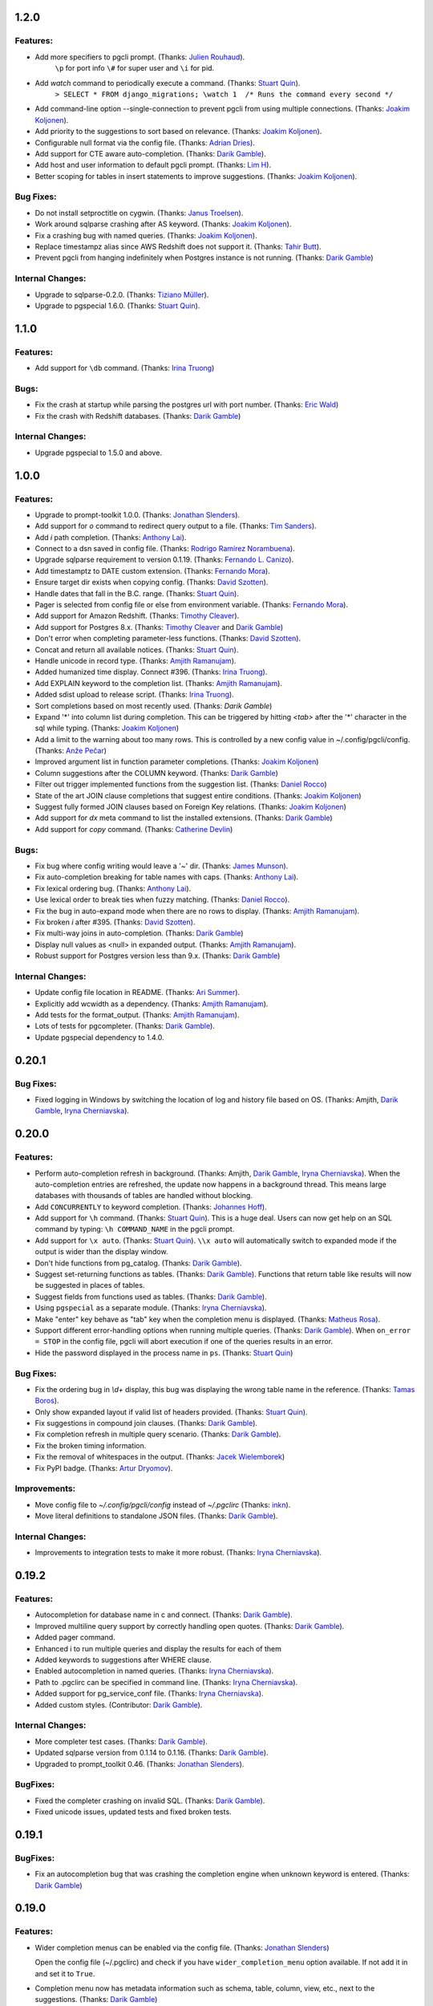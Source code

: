 1.2.0
=====

Features:
---------

* Add more specifiers to pgcli prompt. (Thanks: `Julien Rouhaud`_).
   ``\p`` for port info ``\#`` for super user and ``\i`` for pid.
* Add `\watch` command to periodically execute a command. (Thanks: `Stuart Quin`_).
    ``> SELECT * FROM django_migrations; \watch 1  /* Runs the command every second */``
* Add command-line option --single-connection to prevent pgcli from using multiple connections. (Thanks: `Joakim Koljonen`_).
* Add priority to the suggestions to sort based on relevance. (Thanks: `Joakim Koljonen`_).
* Configurable null format via the config file. (Thanks: `Adrian Dries`_).
* Add support for CTE aware auto-completion. (Thanks: `Darik Gamble`_).
* Add host and user information to default pgcli prompt. (Thanks: `Lim H`_).
* Better scoping for tables in insert statements to improve suggestions. (Thanks: `Joakim Koljonen`_).

Bug Fixes:
----------

* Do not install setproctitle on cygwin. (Thanks: `Janus Troelsen`_).
* Work around sqlparse crashing after AS keyword. (Thanks: `Joakim Koljonen`_).
* Fix a crashing bug with named queries. (Thanks: `Joakim Koljonen`_).
* Replace  timestampz alias since AWS Redshift does not support it. (Thanks: `Tahir Butt`_).
* Prevent pgcli from hanging indefinitely when Postgres instance is not running. (Thanks: `Darik Gamble`_)

Internal Changes:
-----------------

* Upgrade to sqlparse-0.2.0. (Thanks: `Tiziano Müller`_).
* Upgrade to pgspecial 1.6.0. (Thanks: `Stuart Quin`_).


1.1.0
=====

Features:
---------

* Add support for ``\db`` command. (Thanks: `Irina Truong`_)

Bugs:
-----

* Fix the crash at startup while parsing the postgres url with port number. (Thanks: `Eric Wald`_)
* Fix the crash with Redshift databases. (Thanks: `Darik Gamble`_)

Internal Changes:
-----------------

* Upgrade pgspecial to 1.5.0 and above.

1.0.0
=====

Features:
---------

* Upgrade to prompt-toolkit 1.0.0. (Thanks: `Jonathan Slenders`_).
* Add support for `\o` command to redirect query output to a file. (Thanks: `Tim Sanders`_).
* Add `\i` path completion. (Thanks: `Anthony Lai`_).
* Connect to a dsn saved in config file. (Thanks: `Rodrigo Ramírez Norambuena`_).
* Upgrade sqlparse requirement to version 0.1.19. (Thanks: `Fernando L. Canizo`_).
* Add timestamptz to DATE custom extension. (Thanks: `Fernando Mora`_).
* Ensure target dir exists when copying config. (Thanks: `David Szotten`_).
* Handle dates that fall in the B.C. range. (Thanks: `Stuart Quin`_).
* Pager is selected from config file or else from environment variable. (Thanks: `Fernando Mora`_).
* Add support for Amazon Redshift. (Thanks: `Timothy Cleaver`_).
* Add support for Postgres 8.x. (Thanks: `Timothy Cleaver`_ and `Darik Gamble`_)
* Don't error when completing parameter-less functions. (Thanks: `David Szotten`_).
* Concat and return all available notices. (Thanks: `Stuart Quin`_).
* Handle unicode in record type. (Thanks: `Amjith Ramanujam`_).
* Added humanized time display. Connect #396. (Thanks: `Irina Truong`_).
* Add EXPLAIN keyword to the completion list. (Thanks: `Amjith Ramanujam`_).
* Added sdist upload to release script. (Thanks: `Irina Truong`_).
* Sort completions based on most recently used. (Thanks: `Darik Gamble`)
* Expand '*' into column list during completion. This can be triggered by hitting `<tab>` after the '*' character in the sql while typing. (Thanks: `Joakim Koljonen`_)
* Add a limit to the warning about too many rows. This is controlled by a new config value in ~/.config/pgcli/config. (Thanks: `Anže Pečar`_)
* Improved argument list in function parameter completions. (Thanks: `Joakim Koljonen`_)
* Column suggestions after the COLUMN keyword. (Thanks: `Darik Gamble`_)
* Filter out trigger implemented functions from the suggestion list. (Thanks: `Daniel Rocco`_)
* State of the art JOIN clause completions that suggest entire conditions. (Thanks: `Joakim Koljonen`_)
* Suggest fully formed JOIN clauses based on Foreign Key relations. (Thanks: `Joakim Koljonen`_)
* Add support for `\dx` meta command to list the installed extensions. (Thanks: `Darik Gamble`_)
* Add support for `\copy` command. (Thanks: `Catherine Devlin`_)

Bugs:
-----

* Fix bug where config writing would leave a '~' dir. (Thanks: `James Munson`_).
* Fix auto-completion breaking for table names with caps. (Thanks: `Anthony Lai`_).
* Fix lexical ordering bug. (Thanks: `Anthony Lai`_).
* Use lexical order to break ties when fuzzy matching. (Thanks: `Daniel Rocco`_).
* Fix the bug in auto-expand mode when there are no rows to display. (Thanks: `Amjith Ramanujam`_).
* Fix broken `\i` after #395. (Thanks: `David Szotten`_).
* Fix multi-way joins in auto-completion. (Thanks: `Darik Gamble`_)
* Display null values as <null> in expanded output. (Thanks: `Amjith Ramanujam`_).
* Robust support for Postgres version less than 9.x. (Thanks: `Darik Gamble`_)

Internal Changes:
-----------------

* Update config file location in README. (Thanks: `Ari Summer`_).
* Explicitly add wcwidth as a dependency. (Thanks: `Amjith Ramanujam`_).
* Add tests for the format_output. (Thanks: `Amjith Ramanujam`_).
* Lots of tests for pgcompleter. (Thanks: `Darik Gamble`_).
* Update pgspecial dependency to 1.4.0.


0.20.1
======

Bug Fixes:
----------
* Fixed logging in Windows by switching the location of log and history file based on OS. (Thanks: Amjith, `Darik Gamble`_, `Iryna Cherniavska`_).

0.20.0
======

Features:
---------
* Perform auto-completion refresh in background. (Thanks: Amjith, `Darik Gamble`_, `Iryna Cherniavska`_).
  When the auto-completion entries are refreshed, the update now happens in a
  background thread. This means large databases with thousands of tables are
  handled without blocking.
* Add ``CONCURRENTLY`` to keyword completion. (Thanks: `Johannes Hoff`_).
* Add support for ``\h`` command. (Thanks: `Stuart Quin`_).
  This is a huge deal. Users can now get help on an SQL command by typing:
  ``\h COMMAND_NAME`` in the pgcli prompt.
* Add support for ``\x auto``. (Thanks: `Stuart Quin`_).
  ``\\x auto`` will automatically switch to expanded mode if the output is wider
  than the display window.
* Don't hide functions from pg_catalog. (Thanks: `Darik Gamble`_).
* Suggest set-returning functions as tables. (Thanks: `Darik Gamble`_).
  Functions that return table like results will now be suggested in places of tables. 
* Suggest fields from functions used as tables. (Thanks: `Darik Gamble`_).
* Using ``pgspecial`` as a separate module. (Thanks: `Iryna Cherniavska`_).
* Make "enter" key behave as "tab" key when the completion menu is displayed. (Thanks: `Matheus Rosa`_).
* Support different error-handling options when running multiple queries. (Thanks: `Darik Gamble`_).
  When ``on_error = STOP`` in the config file, pgcli will abort execution if one of the queries results in an error. 
* Hide the password displayed in the process name in ``ps``. (Thanks: `Stuart Quin`_)

Bug Fixes:
----------
* Fix the ordering bug in `\\d+` display, this bug was displaying the wrong table name in the reference. (Thanks: `Tamas Boros`_).
* Only show expanded layout if valid list of headers provided. (Thanks: `Stuart Quin`_).
* Fix suggestions in compound join clauses. (Thanks: `Darik Gamble`_).
* Fix completion refresh in multiple query scenario. (Thanks: `Darik Gamble`_).
* Fix the broken timing information.
* Fix the removal of whitespaces in the output. (Thanks: `Jacek Wielemborek`_)
* Fix PyPI badge. (Thanks: `Artur Dryomov`_).

Improvements:
-------------
* Move config file to `~/.config/pgcli/config` instead of `~/.pgclirc` (Thanks: `inkn`_).
* Move literal definitions to standalone JSON files. (Thanks: `Darik Gamble`_).

Internal Changes:
-----------------
* Improvements to integration tests to make it more robust. (Thanks: `Iryna Cherniavska`_).

0.19.2
======

Features:
---------

* Autocompletion for database name in \c and \connect. (Thanks: `Darik Gamble`_).
* Improved multiline query support by correctly handling open quotes. (Thanks: `Darik Gamble`_).
* Added \pager command.
* Enhanced \i to run multiple queries and display the results for each of them
* Added keywords to suggestions after WHERE clause.
* Enabled autocompletion in named queries. (Thanks: `Iryna Cherniavska`_).
* Path to .pgclirc can be specified in command line. (Thanks: `Iryna Cherniavska`_).
* Added support for pg_service_conf file. (Thanks: `Iryna Cherniavska`_).
* Added custom styles. (Contributor: `Darik Gamble`_).

Internal Changes:
-----------------

* More completer test cases. (Thanks: `Darik Gamble`_).
* Updated sqlparse version from 0.1.14 to 0.1.16. (Thanks: `Darik Gamble`_).
* Upgraded to prompt_toolkit 0.46. (Thanks: `Jonathan Slenders`_).

BugFixes:
---------
* Fixed the completer crashing on invalid SQL. (Thanks: `Darik Gamble`_).
* Fixed unicode issues, updated tests and fixed broken tests.

0.19.1
======

BugFixes:
---------

* Fix an autocompletion bug that was crashing the completion engine when unknown keyword is entered. (Thanks: `Darik Gamble`_)

0.19.0
======

Features:
---------

* Wider completion menus can be enabled via the config file. (Thanks: `Jonathan Slenders`_)

  Open the config file (~/.pgclirc) and check if you have
  ``wider_completion_menu`` option available. If not add it in and set it to
  ``True``.

* Completion menu now has metadata information such as schema, table, column, view, etc., next to the suggestions. (Thanks: `Darik Gamble`_)
* Customizable history file location via config file. (Thanks: `Çağatay Yüksel`_)

  Add this line to your config file (~/.pgclirc) to customize where to store the history file. 

::

  history_file = /path/to/history/file

* Add support for running queries from a file using ``\i`` special command. (Thanks: `Michael Kaminsky`_)

BugFixes:
---------

* Always use utf-8 for database encoding regardless of the default encoding used by the database.
* Fix for None dereference on ``\d schemaname.`` with sequence. (Thanks: `Nathan Jhaveri`_)
* Fix a crashing bug in the autocompletion engine for some ``JOIN`` queries.
* Handle KeyboardInterrupt in pager and not quit pgcli as a consequence.

Internal Changes:
-----------------

* Added more behaviorial tests (Thanks: `Iryna Cherniavska`_)
* Added code coverage to the tests. (Thanks: `Iryna Cherniavska`_)
* Run behaviorial tests as part of TravisCI (Thanks: `Iryna Cherniavska`_)
* Upgraded prompt_toolkit version to 0.45 (Thanks: `Jonathan Slenders`_)
* Update the minumum required version of click to 4.1.

0.18.0
======

Features:
---------

* Add fuzzy matching for the table names and column names. 

  Matching very long table/column names are now easier with fuzzy matching. The
  fuzzy match works like the fuzzy open in SublimeText or Vim's Ctrl-P plugin. 

  eg: Typing ``djmv`` will match `django_migration_views` since it is able to
  match parts of the input to the full table name.

* Change the timing information to seconds. 
  
  The ``Command Time`` and ``Format Time`` are now displayed in seconds instead
  of a unitless number displayed in scientific notation.

* Support for named queries (favorite queries). (Thanks: `Brett Atoms`_)

  Frequently typed queries can now be saved and recalled using a name using
  newly added special commands (``\n[+]``, ``\ns``, ``\nd``).

  eg: 

::

    # Save a query
    pgcli> \ns simple select * from foo
    saved

    # List all saved queries
    pgcli> \n+

    # Execute a saved query
    pgcli> \n simple

    # Delete a saved query
    pgcli> \nd simple

* Pasting queries into the pgcli repl is orders of magnitude faster. (Thanks: `Jonathan Slenders`_)

* Add support for PGPASSWORD environment variable to pass the password for the
  postgres database. (Thanks: `Iryna Cherniavska`_)

* Add the ability to manually refresh autocompletions by typing ``\#`` or
  ``\refresh``. This is useful if the database was updated by an external means
  and you'd like to refresh the auto-completions to pick up the new change.

Bug Fixes:
----------

* Fix an error when running ``\d table_name`` when running on a table with rules. (Thanks: `Ali Kargın`_)
* Fix a pgcli crash when entering non-ascii characters in Windows. (Thanks: `Darik Gamble`_, `Jonathan Slenders`_)
* Faster rendering of expanded mode output by making the horizontal separator a fixed length string. 
* Completion suggestions for the ``\c`` command are not auto-escaped by default. 

Internal Changes:
-----------------

* Complete refactor of handling the back-slash commands. 
* Upgrade prompt_toolkit to 0.42. (Thanks: `Jonathan Slenders`_)
* Change the config file management to use ConfigObj.(Thanks: `Brett Atoms`_)
* Add integration tests using ``behave``. (Thanks: `Iryna Cherniavska`_)
 
0.17.0
======

Features:
---------

* Add support for auto-completing view names. (Thanks: `Darik Gamble`_)
* Add support for building RPM and DEB packages. (Thanks: dp_)
* Add subsequence matching for completion. (Thanks: `Daniel Rocco`_)
  Previously completions only matched a table name if it started with the
  partially typed word. Now completions will match even if the partially typed
  word is in the middle of a suggestion.
  eg: When you type 'mig', 'django_migrations' will be suggested. 
* Completion for built-in tables and temporary tables are suggested after entering a prefix of ``pg_``. (Thanks: `Darik Gamble`_)
* Add place holder doc strings for special commands that are planned for implementation. (Thanks: `Iryna Cherniavska`_)
* Updated version of prompt_toolkit, now matching braces are highlighted. (Thanks: `Jonathan Slenders`)
* Added support of ``\\e`` command. Queries can be edited in an external editor. (Thanks: `Iryna Cherniavska`_)
  eg: When you type ``SELECT * FROM \e`` it will be opened in an external editor.
* Add special command ``\dT`` to show datatypes. (Thanks: `Darik Gamble`_)
* Add auto-completion support for datatypes in CREATE, SELECT etc. (Thanks: `Darik Gamble`_) 
* Improve the auto-completion in WHERE clause with logical operators. (Thanks: `Darik Gamble`_)
* 

Bug Fixes:
----------

* Fix the table formatting while printing multi-byte characters (Chinese, Japanese etc). (Thanks: `蔡佳男`_)
* Fix a crash when pg_catalog was present in search path. (Thanks: `Darik Gamble`_)
* Fixed a bug that broke `\\e` when prompt_tookit was updated. (Thanks: `François Pietka`_)
* Fix the display of triggers as shown in the ``\d`` output. (Thanks: `Dimitar Roustchev`_)
* Fix broken auto-completion for INNER JOIN, LEFT JOIN etc. (Thanks: `Darik Gamble`_)
* Fix incorrect super() calls in pgbuffer, pgtoolbar and pgcompleter. No change in functionality but protects against future problems. (Thanks: `Daniel Rocco`_)
* Add missing schema completion for CREATE and DROP statements. (Thanks: `Darik Gamble`_)
* Minor fixes around cursor cleanup.

0.16.3
======

Bug Fixes:
----------
* Add more SQL keywords for auto-complete suggestion.
* Messages raised as part of stored procedures are no longer ignored.
* Use postgres flavored syntax highlighting instead of generic ANSI SQL.

0.16.2
======

Bug Fixes:
----------
* Fix a bug where the schema qualifier was ignored by the auto-completion.
  As a result the suggestions for tables vs functions are cleaner. (Thanks: `Darik Gamble`_)
* Remove scientific notation when formatting large numbers. (Thanks: `Daniel Rocco`_)
* Add the FUNCTION keyword to auto-completion.
* Display NULL values as <null> instead of empty strings. 
* Fix the completion refresh when ``\connect`` is executed.

0.16.1
======

Bug Fixes:
----------
* Fix unicode issues with hstore.
* Fix a silent error when database is changed using \\c.

0.16.0
======

Features:
---------
* Add \ds special command to show sequences. 
* Add Vi mode for keybindings. This can be enabled by adding 'vi = True' in ~/.pgclirc. (Thanks: `Jay Zeng`_)
* Add a -v/--version flag to pgcli.
* Add completion for TEMPLATE keyword and smart-completion for 
  'CREATE DATABASE blah WITH TEMPLATE <tab>'. (Thanks: `Daniel Rocco`_)
* Add custom decoders to json/jsonb to emulate the behavior of psql. This
  removes the unicode prefix (eg: u'Éowyn') in the output. (Thanks: `Daniel Rocco`_)
* Add \df special command to show functions. (Thanks: `Darik Gamble`_)
* Make suggestions for special commands smarter. eg: \dn - only suggests schemas. (Thanks: `Darik Gamble`_)
* Print out the version and other meta info about pgcli at startup.

Bug Fixes:
----------
* Fix a rare crash caused by adding new schemas to a database. (Thanks: `Darik Gamble`_)
* Make \dt command honor the explicit schema specified in the arg. (Thanks: `Darik Gamble`_)
* Print BIGSERIAL type as Integer instead of Float.
* Show completions for special commands at the beginning of a statement. (Thanks: `Daniel Rocco`_)
* Allow special commands to work in a multi-statement case where multiple sql
  statements are separated by semi-colon in the same line. 

0.15.4
======
* Dummy version to replace accidental PyPI entry deletion.

0.15.3
======
* Override the LESS options completely instead of appending to it. 

0.15.2
=======
* Revert back to using psycopg2 as the postgres adapter. psycopg2cffi fails for some tests in Python 3. 

0.15.0
=======

Features:
---------
* Add syntax color styles to config.
* Add auto-completion for COPY statements.
* Change Postgres adapter to psycopg2cffi, to make it PyPy compatible. 
  Now pgcli can be run by PyPy.

Bug Fixes:
----------
* Treat boolean values as strings instead of ints.
* Make \di, \dv and \dt to be schema aware. (Thanks: `Darik Gamble`_)
* Make column name display unicode compatible. 

0.14.0
======

Features:
---------
* Add alias completion support to ON keyword. (Thanks: `Iryna Cherniavska`_)
* Add LIMIT keyword to completion. 
* Auto-completion for Postgres schemas. (Thanks: `Darik Gamble`_)
* Better unicode handling for datatypes, dbname and roles. 
* Add \timing command to time the sql commands. 
  This can be set via config file (~/.pgclirc) using `timing = True`.
* Add different table styles for displaying output. 
  This can be changed via config file (~/.pgclirc) using `table_format = fancy_grid`.
* Add confirmation before printing results that have more than 1000 rows. 

Bug Fixes:
----------

* Performance improvements to expanded view display (\x).
* Cast bytea files to text while displaying. (Thanks: `Daniel Rocco`_)
* Added a list of reserved words that should be auto-escaped.
* Auto-completion is now case-insensitive.
* Fix the broken completion for multiple sql statements. (Thanks: `Darik Gamble`_)

0.13.0
======

Features:
---------

* Add -d/--dbname option to the commandline. 
  eg: pgcli -d database
* Add the username as an argument after the database.
  eg: pgcli dbname user

Bug Fixes:
----------
* Fix the crash when \c fails.
* Fix the error thrown by \d when triggers are present.
* Fix broken behavior on \?. (Thanks: `Darik Gamble`_)

0.12.0
======

Features:
---------

* Upgrade to prompt_toolkit version 0.26 (Thanks: https://github.com/macobo) 
  * Adds Ctrl-left/right to move the cursor one word left/right respectively.
  * Internal API changes.
* IPython integration through `ipython-sql`_ (Thanks: `Darik Gamble`_)
  * Add an ipython magic extension to embed pgcli inside ipython. 
  * Results from a pgcli query are sent back to ipython. 
* Multiple sql statments in the same line separated by semi-colon. (Thanks: https://github.com/macobo)

.. _`ipython-sql`: https://github.com/catherinedevlin/ipython-sql

Bug Fixes:
----------

* Fix 'message' attribute not found exception in Python 3. (Thanks: https://github.com/GMLudo)
* Use the database username as the database name instead of defaulting to OS username. (Thanks: https://github.com/fpietka)
* Auto-completion for auto-escaped column/table names.
* Fix i-reverse-search to work in prompt_toolkit version 0.26.

0.11.0
======

Features:
---------

* Add \dn command. (Thanks: https://github.com/CyberDem0n)
* Add \x command. (Thanks: https://github.com/stuartquin)
* Auto-escape special column/table names. (Thanks: https://github.com/qwesda)
* Cancel a command using Ctrl+C. (Thanks: https://github.com/macobo)
* Faster startup by reading all columns and tables in a single query. (Thanks: https://github.com/macobo)
* Improved psql compliance with env vars and password prompting. (Thanks: `Darik Gamble`_)

Bug Fixes:
----------
* Fix the broken behavior of \d+. (Thanks: https://github.com/macobo)
* Fix a crash during auto-completion. (Thanks: https://github.com/Erethon)

Improvements:
-------------
* Faster test runs on TravisCI. (Thanks: https://github.com/macobo)
* Integration tests with Postgres!! (Thanks: https://github.com/macobo)

.. _`Amjith Ramanujam`: https://github.com/amjith
.. _`Darik Gamble`: https://github.com/darikg
.. _`Iryna Cherniavska`: https://github.com/j-bennet
.. _`Daniel Rocco`: https://github.com/drocco007 
.. _`Jay Zeng`:  https://github.com/jayzeng 
.. _`蔡佳男`: https://github.com/xalley
.. _dp: https://github.com/ceocoder
.. _`Jonathan Slenders`: https://github.com/jonathanslenders
.. _`Dimitar Roustchev`: https://github.com/droustchev
.. _`François Pietka`: https://github.com/fpietka
.. _`Ali Kargın`: https://github.com/sancopanco
.. _`Brett Atoms`: https://github.com/brettatoms 
.. _`Nathan Jhaveri`: https://github.com/nathanjhaveri
.. _`Çağatay Yüksel`: https://github.com/cagatay
.. _`Michael Kaminsky`: https://github.com/mikekaminsky
.. _`inkn`: inkn
.. _`Johannes Hoff`: Johannes Hoff
.. _`Matheus Rosa`: Matheus Rosa
.. _`Artur Dryomov`: https://github.com/ming13
.. _`Stuart Quin`: https://github.com/stuartquin
.. _`Tamas Boros`: https://github.com/TamasNo1
.. _`Jacek Wielemborek`: https://github.com/d33tah
.. _`Rodrigo Ramírez Norambuena`: https://github.com/roramirez
.. _`Anthony Lai`: https://github.com/ajlai
.. _`Ari Summer`: Ari Summer
.. _`David Szotten`: David Szotten
.. _`Fernando L. Canizo`: Fernando L. Canizo
.. _`Tim Sanders`: https://github.com/Gollum999
.. _`Irina Truong`: https://github.com/j-bennet
.. _`James Munson`: https://github.com/jmunson
.. _`Jonathan Slenders`: https://github.com/jonathanslenders
.. _`Fernando Mora`: https://github.com/fernandomora
.. _`Timothy Cleaver`: Timothy Cleaver
.. _`gtxx`: gtxx
.. _`Joakim Koljonen`: https://github.com/koljonen
.. _`Anže Pečar`: https://github.com/Smotko
.. _`Catherine Devlin`: https://github.com/catherinedevlin
.. _`Eric Wald`: https://github.com/eswald
.. _`avdd`: https://github.com/avdd
.. _`Adrian Dries`: Adrian Dries
.. _`Julien Rouhaud`: https://github.com/rjuju
.. _`Lim H`: Lim H
.. _`Tahir Butt`: Tahir Butt
.. _`Tiziano Müller`: https://github.com/dev-zero
.. _`Janus Troelsen`: https://github.com/ysangkok

